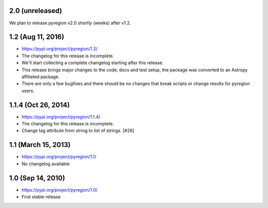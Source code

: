 2.0 (unreleased)
----------------

We plan to release pyregion v2.0 shortly (weeks) after v1.2.


1.2 (Aug 11, 2016)
------------------

- https://pypi.org/project/pyregion/1.2/
- The changelog for this release is incomplete.
- We'll start collecting a complete changelog starting after this release.

- This release brings major changes to the code, docs and test setup,
  the package was converted to an Astropy affiliated package.
- There are only a few bugfixes and there should be no changes
  that break scripts or change results for pyregion users.


1.1.4 (Oct 26, 2014)
--------------------

- https://pypi.org/project/pyregion/1.1.4/
- The changelog for this release is incomplete.
- Change tag attribute from string to list of strings. [#26]

1.1 (March 15, 2013)
--------------------

- https://pypi.org/project/pyregion/1.1/
- No changelog available

1.0 (Sep 14, 2010)
------------------

- https://pypi.org/project/pyregion/1.0/
- First stable release
